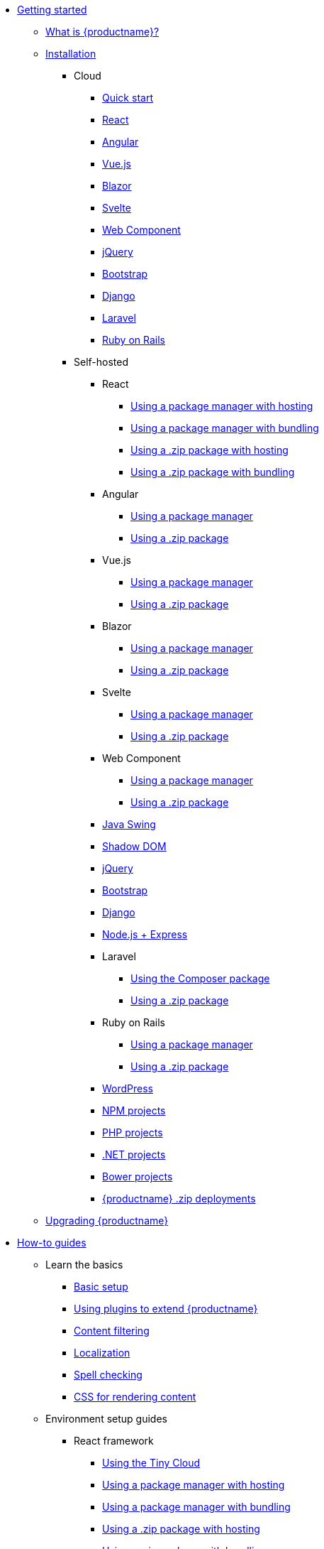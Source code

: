 * xref:getting-started.adoc[Getting started]
** xref:introduction-to-tinymce.adoc[What is {productname}?]
** xref:installation.adoc[Installation]
*** Cloud
**** xref:cloud-quick-start.adoc[Quick start]
**** xref:react-cloud.adoc[React]
**** xref:angular-cloud.adoc[Angular]
**** xref:vue-cloud.adoc[Vue.js]
**** xref:blazor-cloud.adoc[Blazor]
**** xref:svelte-cloud.adoc[Svelte]
**** xref:webcomponent-cloud.adoc[Web Component]
**** xref:jquery-cloud.adoc[jQuery]
**** xref:bootstrap-cloud.adoc[Bootstrap]
**** xref:django-cloud.adoc[Django]
**** xref:laravel-tiny-cloud.adoc[Laravel]
**** xref:rails-cloud.adoc[Ruby on Rails]
*** Self-hosted
**** React
***** xref:react-pm-host.adoc[Using a package manager with hosting]
***** xref:react-pm-bundle.adoc[Using a package manager with bundling]
***** xref:react-zip-host.adoc[Using a .zip package with hosting]
***** xref:react-zip-bundle.adoc[Using a .zip package with bundling]
**** Angular
***** xref:angular-pm.adoc[Using a package manager]
***** xref:angular-zip.adoc[Using a .zip package]
**** Vue.js
***** xref:vue-pm.adoc[Using a package manager]
***** xref:vue-zip.adoc[Using a .zip package]
**** Blazor
***** xref:blazor-pm.adoc[Using a package manager]
***** xref:blazor-zip.adoc[Using a .zip package]
**** Svelte
***** xref:svelte-pm.adoc[Using a package manager]
***** xref:svelte-zip.adoc[Using a .zip package]
**** Web Component
***** xref:webcomponent-pm.adoc[Using a package manager]
***** xref:webcomponent-zip.adoc[Using a .zip package]
**** xref:swing.adoc[Java Swing]
**** xref:shadow-dom.adoc[Shadow DOM]
**** xref:jquery-pm.adoc[jQuery]
**** xref:bootstrap-zip.adoc[Bootstrap]
**** xref:django-zip.adoc[Django]
**** xref:expressjs-pm.adoc[Node.js + Express]
**** Laravel
***** xref:laravel-composer-install.adoc[Using the Composer package]
***** xref:laravel-zip-install.adoc[Using a .zip package]
**** Ruby on Rails
***** xref:rails-third-party.adoc[Using a package manager]
***** xref:rails-zip.adoc[Using a .zip package]
**** xref:wordpress.adoc[WordPress]
**** xref:npm-projects.adoc[NPM projects]
**** xref:php-projects.adoc[PHP projects]
**** xref:dotnet-projects.adoc[.NET projects]
**** xref:bower-projects.adoc[Bower projects]
**** xref:zip-install.adoc[{productname} .zip deployments]
** xref:upgrading.adoc[Upgrading {productname}]
* xref:how-to-guides.adoc[How-to guides]
** Learn the basics
*** xref:basic-setup.adoc[Basic setup]
*** xref:work-with-plugins.adoc[Using plugins to extend {productname}]
*** xref:filter-content.adoc[Content filtering]
*** xref:localize-your-language.adoc[Localization]
*** xref:spell-checking.adoc[Spell checking]
*** xref:editor-content-css.adoc[CSS for rendering content]
** Environment setup guides
*** React framework
**** xref:react-cloud.adoc[Using the Tiny Cloud]
**** xref:react-pm-host.adoc[Using a package manager with hosting]
**** xref:react-pm-bundle.adoc[Using a package manager with bundling]
**** xref:react-zip-host.adoc[Using a .zip package with hosting]
**** xref:react-zip-bundle.adoc[Using a .zip package with bundling]
**** xref:react-ref.adoc[Technical reference]
*** Angular framework
**** xref:angular-cloud.adoc[Using the Tiny Cloud]
**** xref:angular-pm.adoc[Using a package manager]
**** xref:angular-zip.adoc[Using a .zip package]
**** xref:angular-ref.adoc[Technical reference]
*** Vue.js framework
**** xref:vue-cloud.adoc[Using the Tiny Cloud]
**** xref:vue-pm.adoc[Using a package manager]
**** xref:vue-zip.adoc[Using a .zip package]
**** xref:vue-ref.adoc[Technical reference]
*** Blazor framework
**** xref:blazor-cloud.adoc[Using the Tiny Cloud]
**** xref:blazor-pm.adoc[Using a package manager]
**** xref:blazor-zip.adoc[Using a .zip package]
**** xref:blazor-ref.adoc[Technical reference]
*** Svelte framework
**** xref:svelte-cloud.adoc[Using the Tiny Cloud]
**** xref:svelte-pm.adoc[Using a package manager]
**** xref:svelte-zip.adoc[Using a .zip package]
**** xref:svelte-ref.adoc[Technical reference]
*** Web Component
**** xref:webcomponent-cloud.adoc[Using the Tiny Cloud]
**** xref:webcomponent-pm.adoc[Using a package manager]
**** xref:webcomponent-zip.adoc[Using a .zip package]
**** xref:webcomponent-ref.adoc[Technical reference]
*** xref:swing.adoc[Java Swing]
*** jQuery
**** xref:jquery-cloud.adoc[Using the Tiny Cloud]
**** xref:jquery-pm.adoc[Using a package manager]
*** Bootstrap framework
**** xref:bootstrap-cloud.adoc[Using the Tiny Cloud]
**** xref:bootstrap-zip.adoc[Using a .zip package]
*** Django framework
**** xref:django-cloud.adoc[Using the Tiny Cloud]
**** xref:django-zip.adoc[Using a .zip package]
*** xref:expressjs-pm.adoc[Node.js + Express]
*** Laravel framework
**** xref:laravel-tiny-cloud.adoc[Using the Tiny Cloud]
**** xref:laravel-composer-install.adoc[Using the Composer package]
**** xref:laravel-zip-install.adoc[Using a .zip package]
*** Ruby on Rails framework
**** xref:rails-cloud.adoc[Using the Tiny Cloud]
**** xref:rails-third-party.adoc[Using a package manager]
**** xref:rails-zip.adoc[Using a .zip package]
*** xref:wordpress.adoc[WordPress]
*** xref:npm-projects.adoc[NPM projects]
*** xref:php-projects.adoc[PHP projects]
*** xref:dotnet-projects.adoc[.NET projects]
*** xref:bower-projects.adoc[Bower projects]
*** xref:zip-install.adoc[{productname} .zip deployments]
** xref:cloud-deployment-guide.adoc[Cloud deployment guide]
*** xref:editor-and-features.adoc[Cloud deployment of editor & plugins]
*** xref:features-only.adoc[Cloud deployment of plugins Only]
*** xref:editor-plugin-version.adoc[Specify editor version & plugins]
*** xref:plugin-editor-version-compatibility.adoc[Version compatibility reference]
*** xref:cloud-troubleshooting.adoc[Cloud Troubleshooting]
** Premium server-side services guide
*** Server-side component installation with Docker
**** Premium self-hosted bundle users
***** xref:bundle-intro-setup.adoc[Introduction and initial setup]
***** xref:bundle-hyperlinking-container.adoc[Hyperlinking service]
***** xref:bundle-spelling-container.adoc[Spelling service]
***** xref:bundle-imageproxy-container.adoc[Image Proxy service]
**** Individually licensed plugin services
***** xref:individual-hyperlinking-container.adoc[Hyperlinking service]
***** xref:individual-spelling-container.adoc[Spelling service]
*** Configure the server-side components
**** xref:configure-required-services.adoc[Required configuration]
**** xref:configure-common-settings-services.adoc[Optional common settings]
**** xref:configure-hyperlink-service.adoc[Hyperlinking service settings]
**** xref:configure-imageproxy-service.adoc[Image Proxy service settings]
**** xref:configure-spelling-service.adoc[Spelling service settings]
**** xref:self-hosting-hunspell.adoc[Spelling service - Using Hunspell dictionaries]
**** xref:configure-logging-services.adoc[Activity logging]
*** xref:introduction-to-premium-selfhosted-services.adoc[Server-side component installation without Docker]
*** xref:troubleshoot-server.adoc[Troubleshoot server-side components]
** Customizing the editor appearance
*** xref:customize-ui.adoc[Customizing the UI]
*** xref:creating-a-skin.adoc[Create a skin]
*** xref:creating-an-icon-pack.adoc[Create an icon pack]
** Images Guide
*** xref:upload-images.adoc[Image uploads]
*** xref:php-upload-handler.adoc[PHP image upload handler]
** xref:ui-components.adoc[Creating custom UI components]
*** Toolbar Buttons
**** xref:custom-toolbarbuttons.adoc[Toolbar buttons]
**** xref:custom-basic-toolbar-button.adoc[Basic toolbar button]
**** xref:custom-toggle-toolbar-button.adoc[Toggle toolbar button]
**** xref:custom-menu-toolbar-button.adoc[Menu toolbar button]
**** xref:custom-split-toolbar-button.adoc[Split toolbar button]
**** xref:custom-group-toolbar-button.adoc[Group toolbar button]
*** Menu Items
**** xref:creating-custom-menu-items.adoc[Creating custom menu items]
**** xref:custom-basic-menu-items.adoc[Custom Basic menu items]
**** xref:custom-nested-menu-items.adoc[Custom Nested menu items]
**** xref:custom-toggle-menu-items.adoc[Custom Toggle menu items]
*** Dialogs
**** xref:dialog.adoc[Creating custom dialogs]
**** xref:dialog-configuration.adoc[Basic configuration]
**** xref:dialog-components.adoc[Body components]
**** xref:dialog-footer-buttons.adoc[Footer buttons]
**** xref:dialog-apis.adoc[APIs]
**** xref:dialog-examples.adoc[Interactive examples]
**** xref:urldialog.adoc[URL dialogs]
*** xref:autocompleter.adoc[Autocompleter]
*** xref:creating-custom-notifications.adoc[Notifications]
*** xref:customsidebar.adoc[Sidebars]
*** xref:contextform.adoc[Context forms]
*** xref:contextmenu.adoc[Context menus]
*** xref:contexttoolbar.adoc[Context toolbar]
*** xref:shortcuts.adoc[Keyboard Shortcuts]
*** Creating custom plugins
**** xref:creating-a-plugin.adoc[Create a plugin]
*** xref:editor-command-identifiers.adoc[Available Commands]
*** xref:events.adoc[Available Events]
*** xref:editor-icon-identifiers.adoc[Available Icons]
*** xref:annotations.adoc[Using the Annotations API]
** Bundling {productname}
*** xref:introduction-to-bundling-tinymce.adoc[Introduction]
*** Webpack
**** xref:webpack-es6-npm.adoc[ES6 and npm]
**** xref:webpack-cjs-npm.adoc[CommonJS and npm]
**** xref:webpack-es6-download.adoc[ES6 and a .zip archive]
**** xref:webpack-cjs-download.adoc[CommonJS and a .zip archive]
*** Vite
**** xref:vite-es6-npm.adoc[ES6 and npm]
*** Rollup.js
**** xref:rollup-es6-npm.adoc[ES6 and npm]
**** xref:rollup-es6-download.adoc[ES6 and a .zip archive]
*** Browserify
**** xref:browserify-cjs-npm.adoc[CommonJS and npm]
**** xref:browserify-cjs-download.adoc[CommonJS and a .zip archive]
*** Reference
**** xref:bundling-plugins.adoc[Plugins]
**** xref:bundling-content-css.adoc[Content CSS]
**** xref:bundling-skins.adoc[Skins]
**** xref:bundling-icons.adoc[Icons]
**** xref:bundling-models.adoc[Models]
**** xref:bundling-localization.adoc[UI localizations]
**** xref:bundling-themes.adoc[Themes]
** xref:upgrading.adoc[Upgrading {productname}]
** xref:migration-from-5x.adoc[Migrating from {productname} 5]
** xref:migration-from-froala.adoc[Migrating from Froala]
** xref:generate-rsa-key-pairs.adoc[Generate public key pairs]
** xref:understanding-editor-loads.adoc[Understanding editor loads]
* xref:examples.adoc[Examples]
** xref:examples.adoc#general-examples[General examples]
*** xref:basic-example.adoc[Basic example]
*** xref:full-featured-open-source-demo.adoc[Full-featured demo including Open Source features]
*** xref:full-featured-premium-demo.adoc[Full-featured demo Including Open Source and Premium features]
*** xref:classic-demo.adoc[Classic editor mode]
*** xref:inline-demo.adoc[Inline editor]
*** xref:distraction-free-demo.adoc[Distraction-free editor]
** xref:examples.adoc#integration-examples[Integration examples]
*** xref:ie-template-creation.adoc[Template creation example]
** xref:examples.adoc#skins-and-icons-examples[Skins and Icons examples]
*** xref:bootstrap-demo.adoc[Bootstrap Demo]
*** xref:borderless-demo.adoc[Borderless Demo]
*** xref:fabric-demo.adoc[Fabric Demo]
*** xref:fluent-demo.adoc[Fluent Demo]
*** xref:jam-demo.adoc[Jam Icons Demo]
*** xref:material-classic-demo.adoc[Material Classic Demo]
*** xref:material-outline-demo.adoc[Material Outline Demo]
*** xref:naked-demo.adoc[Naked Demo]
*** xref:outside-demo.adoc[Outside Demo]
*** xref:small-demo.adoc[Small Icons Demo]
*** xref:snow-demo.adoc[Snow Demo]
* xref:initial-configuration.adoc[Initial configuration]
** xref:editor-important-options.adoc[Integration options]
** xref:editor-size-options.adoc[Size]
** xref:editor-save-and-submit.adoc[Save and submit]
** xref:editor-premium-upgrade-promotion.adoc[Premium upgrade promotion]
* Interface
** Editor modes
*** xref:use-tinymce-classic.adoc[Classic editing mode]
*** xref:use-tinymce-inline.adoc[Inline editing mode]
*** xref:use-tinymce-distraction-free.adoc[Distraction-free editing mode]
*** xref:inline-editor-options.adoc[Inline editor options]
*** xref:multiple-editors.adoc[Multiple editors in a page]
*** xref:tinymce-for-mobile.adoc[{productname} for mobile]
** Editor appearance
*** xref:editor-skin.adoc[Skins]
*** xref:editor-icons.adoc[Icons]
*** xref:enhanced-skins-and-icon-packs.adoc[Tiny Skins and Icon Packs]
*** xref:editor-theme.adoc[Themes]
** Menus
*** xref:menus-configuration-options.adoc[Options]
*** xref:available-menu-items.adoc[Available Menu Items]
*** xref:editor-context-menu-identifiers.adoc[Available Context Menu Items]
** Toolbars
*** xref:toolbar-configuration-options.adoc[Options]
*** xref:available-toolbar-buttons.adoc[Available Toolbar Buttons]
** xref:statusbar-configuration-options.adoc[Statusbar]
** xref:accessibility.adoc[Accessibility]
** xref:ui-localization.adoc[Localization options]
** xref:ui-mode-configuration-options.adoc[UI Mode]
* Content
** xref:add-css-options.adoc[Add CSS]
** xref:content-behavior-options.adoc[Behaviors]
** xref:non-editable-content-options.adoc[Non-editable content]
** xref:user-formatting-options.adoc[User formatting]
** xref:content-filtering.adoc[Content filtering]
** xref:content-localization.adoc[Localization]
** xref:file-image-upload.adoc[Images and files]
** xref:content-formatting.adoc[Content formats]
** xref:content-appearance.adoc[Content appearance]
** xref:copy-and-paste.adoc[Copy & paste options]
** xref:spelling.adoc[Spelling options]
** xref:table-options.adoc[Table options]
** xref:url-handling.adoc[URL handling options]
** xref:editor-model.adoc[Editor content models]
* xref:plugins.adoc[Plugins]
** Premium plugins
*** xref:a11ychecker.adoc[Accessibility Checker]
*** xref:advcode.adoc[Advanced Code Editor]
*** xref:advtable.adoc[Advanced Tables]
*** xref:advanced-templates.adoc[Advanced Templates]
*** xref:advanced-typography.adoc[Advanced Typography]
*** xref:ai.adoc[AI Assistant]
**** xref:ai-openai.adoc[OpenAI ChatGPT integration guide]
**** xref:ai-azure.adoc[Azure AI integration guide]
**** xref:ai-bedrock.adoc[Amazon Bedrock integration guide]
**** xref:ai-gemini.adoc[Google Gemini integration guide]
**** xref:ai-proxy.adoc[AI proxy server reference guide]
*** xref:casechange.adoc[Case Change]
*** xref:checklist.adoc[Checklist]
*** Comments
**** xref:introduction-to-tiny-comments.adoc[Introduction]
**** xref:comments-using-comments.adoc[Using Comments]
**** xref:comments-callback-mode.adoc[Callback mode]
**** xref:comments-embedded-mode.adoc[Embedded mode]
**** xref:comments-toolbars-menus.adoc[Toolbar buttons and menu items]
**** xref:comments-commands-events-apis.adoc[Commands, Events and APIs]
*** xref:editimage.adoc[Enhanced Image Editing]
*** Enhanced Media Embed
**** xref:introduction-to-mediaembed.adoc[Enhanced Media Embed]
**** xref:mediaembed-server-config.adoc[Configure Enhanced Media Embed Server]
**** xref:mediaembed-server-integration.adoc[Integrate Enhanced Media Embed Server]
*** xref:export.adoc[Export]
*** xref:footnotes.adoc[Footnotes]
*** xref:formatpainter.adoc[Format Painter]
*** xref:inline-css.adoc[Inline CSS]
*** xref:linkchecker.adoc[Link Checker]
*** xref:mentions.adoc[Mentions]
*** xref:mergetags.adoc[Merge Tags]
*** xref:moxiemanager.adoc[MoxieManager]
*** xref:pageembed.adoc[Page Embed]
*** xref:permanentpen.adoc[Permanent Pen]
*** PowerPaste
**** xref:introduction-to-powerpaste.adoc[Introduction]
**** xref:powerpaste-options.adoc[Options]
**** xref:powerpaste-commands-events-apis.adoc[Commands and Events]
**** xref:powerpaste-support.adoc[Supported functionality]
**** xref:powerpaste-troubleshooting.adoc[Troubleshooting]
*** Real-Time Collaboration (RTC)
**** xref:rtc-introduction.adoc[Introduction]
**** xref:rtc-supported-functionality.adoc[Supported Functionality]
**** xref:rtc-getting-started.adoc[Getting started with RTC]
**** xref:rtc-encryption.adoc[Encryption Setup]
**** xref:rtc-jwt-authentication.adoc[JWT Authentication Setup]
**** Configuration options
***** xref:rtc-options-overview.adoc[Configuration options overview]
***** xref:rtc-options-required.adoc[Required configuration options]
***** xref:rtc-options-optional.adoc[Recommended and optional configuration options]
**** xref:rtc-events.adoc[RTC Events]
**** xref:how-the-rtc-plugin-encrypts-content.adoc[How RTC encrypts content]
**** xref:rtc-troubleshooting.adoc[RTC Troubleshooting]
*** Spell Checker Pro
**** xref:introduction-to-tiny-spellchecker.adoc[Spell Checker Pro]
**** xref:custom-dictionaries-for-tiny-spellchecker.adoc[Adding custom dictionaries]
*** xref:autocorrect.adoc[Spelling Autocorrect]
*** xref:tableofcontents.adoc[Table of Contents]
*** Tiny Drive
**** xref:tinydrive-introduction.adoc[Introduction]
**** xref:tinydrive-getting-started.adoc[Getting started]
**** Starter projects
***** xref:tinydrive-dotnet.adoc[.Net Core]
***** xref:tinydrive-java.adoc[Java Spring]
***** xref:tinydrive-nodejs.adoc[Node.js]
***** xref:tinydrive-php.adoc[PHP]
**** xref:tinydrive-jwt-authentication.adoc[JWT Authentication setup]
**** Configuration options
***** xref:tinydrive-setup-options.adoc[Setup options]
***** xref:tinydrive-ui-options.adoc[UI options]
***** xref:tinydrive-dropbox-and-google-drive.adoc[Dropbox and Google Drive integration options]
**** Integrations
***** xref:tinydrive-dropbox-integration.adoc[Dropbox]
***** xref:tinydrive-googledrive-integration.adoc[Google Drive]
**** xref:tinydrive-toolbars-menus.adoc[Toolbar buttons and menu items]
**** APIs
***** xref:introduction-to-tinydrive-apis.adoc[Introduction to the plugin APIs]
***** xref:tinydrive-upload.adoc[The Upload API]
***** xref:tinydrive-browse.adoc[The Browse API]
***** xref:tinydrive-pick.adoc[The Pick API]
***** xref:tinydrive-type-interfaces.adoc[TypeScript interfaces]
**** xref:tinydrive-changelog.adoc[Changelog]
** Open source plugins
*** xref:accordion.adoc[Accordion]
*** xref:advlist.adoc[Advanced List]
*** xref:anchor.adoc[Anchor]
*** xref:autolink.adoc[Autolink]
*** xref:autoresize.adoc[Autoresize]
*** xref:autosave.adoc[Autosave]
*** xref:charmap.adoc[Character Map]
*** xref:code.adoc[Code]
*** xref:codesample.adoc[Code Sample]
*** xref:directionality.adoc[Directionality]
*** xref:emoticons.adoc[Emoticons]
*** xref:fullscreen.adoc[Full Screen]
*** xref:help.adoc[Help]
*** xref:image.adoc[Image]
*** xref:importcss.adoc[Import CSS]
*** xref:insertdatetime.adoc[Insert Date/Time]
*** xref:link.adoc[Link]
*** xref:lists.adoc[Lists]
*** xref:media.adoc[Media]
*** xref:nonbreaking.adoc[Nonbreaking Space]
*** xref:pagebreak.adoc[Page Break]
*** xref:preview.adoc[Preview]
*** xref:quickbars.adoc[Quick Toolbars]
*** xref:save.adoc[Save]
*** xref:searchreplace.adoc[Search and Replace]
*** xref:table.adoc[Table]
*** xref:template.adoc[Template]
*** xref:visualblocks.adoc[Visual Blocks]
*** xref:visualchars.adoc[Visual Characters]
*** xref:wordcount.adoc[Word Count]
* Accessibility
** xref:tinymce-and-screenreaders.adoc[Accessibility Guide]
** xref:keyboard-shortcuts.adoc[{productname} Keyboard shortcuts]
* Security
** xref:security.adoc[Security guide]
*** xref:security.adoc#reporting-tinymce-security-issues[Reporting {productname} security issues]
*** xref:security.adoc#xref:what-we-do-to-maintain-security-for-tinymce[What we do to maintain security for {productname}]
*** xref:security.adoc#configuring-content-security-policy-csp-for-tinymce[Configuring Content Security Policy (CSP) for {productname}]
*** xref:security.adoc#general-security-risks-for-user-input-elements[General security risks for user input elements]
** xref:tinymce-and-csp.adoc[Content Security Policies (CSP)]
** xref:tinymce-and-cors.adoc[Cross-Origin Resource Sharing (CORS)]
* Release information
** xref:release-notes.adoc[Release notes for {productname} 6]
*** {productname} 6.8.5
**** xref:6.8.5-release-notes.adoc#overview[Overview]
**** xref:6.8.5-release-notes.adoc#security-fix[Security fix]
*** {productname} 6.8.4
**** xref:6.8.4-release-notes.adoc#overview[Overview]
**** xref:6.8.4-release-notes.adoc#security-fix[Security fix]
*** {productname} 6.8.3
**** xref:6.8.3-release-notes.adoc#overview[Overview]
**** xref:6.8.3-release-notes.adoc#accompanying-premium-self-hosted-server-side-component-changes[Accompanying Premium self-hosted server-side component changes]
**** xref:6.8.3-release-notes.adoc#accompanying-premium-plugin-changes[Accompanying Premium plugin changes]
**** xref:6.8.3-release-notes.adoc#bug-fixes[Bug fixes]
**** xref:6.8.3-release-notes.adoc#security-fix[Security fix]
*** {productname} 6.8.2
**** xref:6.8.2-release-notes.adoc#overview[Overview]
**** xref:6.8.2-release-notes.adoc#accompanying-premium-plugin-changes[Accompanying Premium Plugin changes]
**** xref:6.8.2-release-notes.adoc#bug-fixes[Bug fixes]
*** {productname} 6.8.1
**** xref:6.8.1-release-notes.adoc#overview[Overview]
**** xref:6.8.1-release-notes.adoc#accompanying-premium-plugin-changes[Accompanying Premium Plugin changes]
**** xref:6.8.1-release-notes.adoc#accompanying-premium-skins-and-icon-packs-changes[Accompanying Premium Skins and Icon Packs changes]
**** xref:6.8.1-release-notes.adoc#improvements[Improvements]
**** xref:6.8.1-release-notes.adoc#additions[Additions]
**** xref:6.8.1-release-notes.adoc#bug-fixes[Bug fixes]
*** {productname} 6.7.3
**** xref:6.7.3-release-notes.adoc#overview[Overview]
**** xref:6.7.3-release-notes.adoc#security-fix[Security fix]
*** {productname} 6.7.2
**** xref:6.7.2-release-notes.adoc#overview[Overview]
**** xref:accompanying-premium-self-hosted-server-side-component-changes[Accompanying Premium self-hosted server-side component changes]
**** xref:6.7.2-release-notes.adoc#bug-fixes[Bug fixes]
**** * xref:6.7.2-release-notes.adoc#security-fixes[Security fixes]
*** {productname} 6.7.1
**** xref:6.7.1-release-notes.adoc#overview[Overview]
**** xref:6.7.1-release-notes.adoc#security-fix[Security fix]
*** {productname} 6.7
**** xref:6.7-release-notes.adoc#overview[Overview]
**** xref:6.7-release-notes.adoc#accompanying-premium-plugin-changes[Accompanying Premium plugin changes]
**** xref:6.7-release-notes.adoc#accompanying-premium-skins-and-icon-packs-changes[Accompanying Premium Skins and Icon Packs changes]
**** xref:6.7-release-notes.adoc#improvements[Improvements]
**** xref:6.7-release-notes.adoc#additions[Additions]
**** xref:6.7-release-notes.adoc#changes[Changes]
**** xref:6.7-release-notes.adoc#bug-fixes[Bug fixes]
*** {productname} 6.6.2
**** xref:6.6.2-release-notes.adoc#overview[Overview]
**** xref:6.6.2-release-notes.adoc#accompanying-premium-plugin-changes[Accompanying Premium Plugin changes]
**** xref:6.6.2-release-notes.adoc#accompanying-premium-skins-and-icon-packs-changes[Accompanying Premium Skins and Icon Packs changes]
**** xref:6.6.2-release-notes.adoc#improvement[Improvement]
**** xref:6.6.2-release-notes.adoc#addition[Addition]
**** xref:6.6.2-release-notes.adoc#change[Change]
**** xref:6.6.2-release-notes.adoc#bug-fixes[Bug fixes]
*** {productname} 6.6
**** xref:6.6-release-notes.adoc#overview[Overview]
**** xref:6.6-release-notes.adoc#new-premium-plugin[New Premium Plugin]
**** xref:6.6-release-notes.adoc#accompanying-premium-skins-and-icon-packs-changes[Accompanying Premium Skins and Icon Packs changes]
**** xref:6.6-release-notes.adoc#improvements[Improvements]
**** xref:6.6-release-notes.adoc#additions[Additions]
**** xref:6.6-release-notes.adoc#changes[Changes]
**** xref:6.6-release-notes.adoc#bug-fixes[Bug fixes]
**** xref:6.6-release-notes.adoc#known-issue[Known issue]
*** {productname} 6.5.1
**** xref:6.5.1-release-notes.adoc#overview[Overview]
**** xref:6.5.1-release-notes.adoc#new-open-source-plugin[New Open Source Plugin]
**** xref:6.5.1-release-notes.adoc#accompanying-premium-plugin-changes[Accompanying Premium Plugin changes]
**** xref:6.5.1-release-notes.adoc#accompanying-premium-plugin-end-of-life-announcement[Accompanying Premium Plugin end-of-life announcement]
**** xref:6.5.1-release-notes.adoc#accompanying-premium-skins-and-icon-packs-changes[Accompanying Premium Skins and Icon Packs changes]
**** xref:6.5.1-release-notes.adoc#improvements[Improvements]
**** xref:6.5.1-release-notes.adoc#additions[Additions]
**** xref:6.5.1-release-notes.adoc#changes[Changes]
**** xref:6.5.1-release-notes.adoc#bug-fixes[Bug fixes]
**** xref:6.5.1-release-notes.adoc#known-issues[Known issues]
*** {productname} 6.4.2
**** xref:6.4.2-release-notes.adoc#overview[Overview]
**** xref:6.4.2-release-notes.adoc#accompanying-premium-plugin-changes[Accompanying Premium Plugin changes]
**** xref:6.4.2-release-notes.adoc#accompanying-premium-skins-and-icon-packs-changes[Accompanying Premium Skins and Icon Packs changes]
**** xref:6.4.2-release-notes.adoc#bug-fixes[Bug fixes]
*** {productname} 6.4.1
**** xref:6.4.1-release-notes.adoc#overview[Overview]
**** xref:6.4.1-release-notes.adoc#accompanying-premium-plugin-changes[Accompanying Premium Plugin changes]
**** xref:6.4.1-release-notes.adoc#accompanying-premium-plugin-end-of-life-announcement[Accompanying Premium Plugin end-of-life announcement]
**** xref:6.4.1-release-notes.adoc#accompanying-premium-skins-and-icon-packs-changes[Accompanying Premium Skins and Icon Packs changes]
**** xref:6.4.1-release-notes.adoc#improvements[Improvements]
**** xref:6.4.1-release-notes.adoc#additions[Additions]
**** xref:6.4.1-release-notes.adoc#changes[Changes]
**** xref:6.4.1-release-notes.adoc#bug-fixes[Bug fixes]
**** xref:6.4.1-release-notes.adoc#known-issues[Known issues]
*** {productname} 6.3.2
**** xref:6.3.2-release-notes.adoc#overview[Overview]
**** xref:6.3.2-release-notes.adoc#accompanying-premium-self-hosted-server-side-component-changes[Accompanying Premium self-hosted server-side component changes]
**** xref:6.3.2-release-notes.adoc#bug-fix[Bug fix]
**** xref:6.3.2-release-notes.adoc#security-fixes[Security fixes]
*** {productname} 6.3
**** xref:6.3-release-notes.adoc#overview[Overview]
**** xref:6.3-release-notes.adoc#accompanying-premium-plugin-changes[Accompanying Premium Plugin changes]
**** xref:6.3-release-notes.adoc#accompanying-premium-skins-and-icon-packs-changes[Accompanying Premium Skins and Icon Packs changes]
**** xref:6.3-release-notes.adoc#improvements[Improvements]
**** xref:6.3-release-notes.adoc#additions[Additions]
**** xref:6.3-release-notes.adoc#changes[Changes]
**** xref:6.3-release-notes.adoc#bug-fixes[Bug fixes]
**** xref:6.3-release-notes.adoc#security-fixes[Security fixes]
**** xref:6.3-release-notes.adoc#known-issues[Known issues]
*** {productname} 6.2
**** xref:6.2-release-notes.adoc#overview[Overview]
**** xref:6.2-release-notes.adoc#accompanying-premium-plugin-changes[Accompanying Premium Plugin changes]
**** xref:6.2-release-notes.adoc#accompanying-premium-skins-and-icon-packs-changes[Accompanying Premium Skins and Icon Packs changes]
**** xref:6.2-release-notes.adoc#accompanying-premium-self-hosted-server-side-component-changes[Accompanying Premium self-hosted server-side component changes]
**** xref:6.2-release-notes.adoc#improvements[Improvements]
**** xref:6.2-release-notes.adoc#additions[Additions]
**** xref:6.2-release-notes.adoc#changes[Changes]
**** xref:6.2-release-notes.adoc#bug-fixes[Bug fixes]
**** xref:6.2-release-notes.adoc#security-fixes[Security fixes]
**** xref:6.2-release-notes.adoc#deprecated[Deprecated]
**** xref:6.2-release-notes.adoc#known-issues[Known issues]
*** {productname} 6.1.2
**** xref:6.1.2-release-notes.adoc#overview[Overview]
**** xref:6.1.2-release-notes.adoc#bug-fixes[Bug fixes]
**** xref:6.1.2-release-notes.adoc#known-issues[Known issues]
*** {productname} 6.1
**** xref:6.1-release-notes.adoc#overview[Overview]
**** xref:6.1-release-notes.adoc#accompanying-premium-plugin-changes[Accompanying Premium Plugin changes]
**** xref:6.1-release-notes.adoc#accompanying-premium-skins-and-icon-packs-changes[Accompanying Premium Skins and Icon Packs changes]
**** xref:6.1-release-notes.adoc#improvements[Improvements]
**** xref:6.1-release-notes.adoc#additions[Additions]
**** xref:6.1-release-notes.adoc#changes[Changes]
**** xref:6.1-release-notes.adoc#bug-fixes[Bug fixes]
**** xref:6.1-release-notes.adoc#known-issues[Known issues]
*** {productname} 6.0.3
**** xref:6.0.3-release-notes.adoc#overview[Overview]
**** xref:6.0.3-release-notes.adoc#general-bug-fixes[Core changes]
**** xref:6.0.3-release-notes.adoc#known-issues[Known issues]
*** {productname} 6.0.2
**** xref:6.0.2-release-notes.adoc#overview[Overview]
**** xref:6.0.2-release-notes.adoc#general-bug-fixes[Core changes]
**** xref:6.0.2-release-notes.adoc#accompanying-premium-plugin-changes[Premium changes]
**** xref:6.0.2-release-notes.adoc#known-issues[Known issues]
*** {productname} 6.0
**** xref:6.0-release-notes-overview.adoc[Overview]
**** xref:6.0-release-notes-core-changes.adoc[Core changes]
**** xref:6.0-release-notes-premium-changes.adoc[Premium changes]
**** xref:6.0-release-notes-known-issues.adoc[Known issues]
** xref:changelog.adoc[Changelog]
* xref:invalid-api-key.adoc[Invalid API key]
* xref:support.adoc[Support]